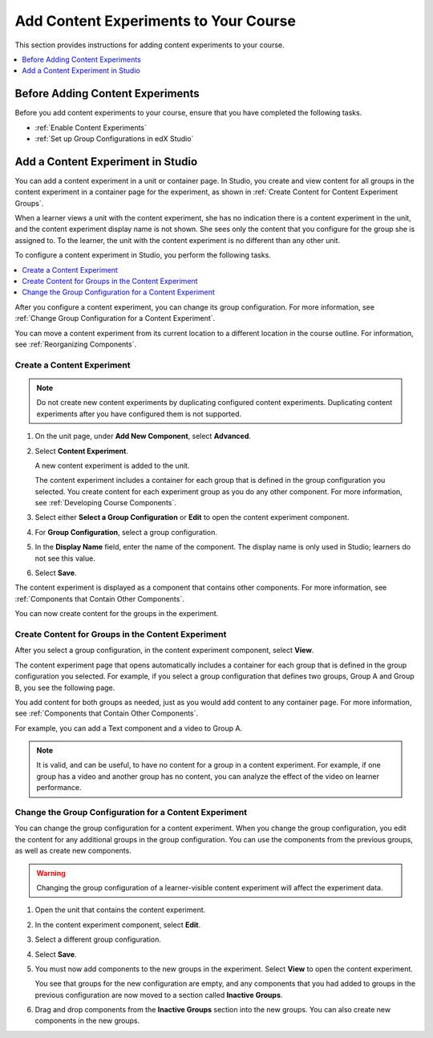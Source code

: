 .. _Add Content Experiments to Your Course:

#########################################
Add Content Experiments to Your Course
#########################################

This section provides instructions for adding content experiments to your
course.

.. contents::
  :local:
  :depth: 1

********************************************
Before Adding Content Experiments
********************************************

Before you add content experiments to your course, ensure that you have
completed the following tasks.

* :ref:`Enable Content Experiments`
* :ref:`Set up Group Configurations in edX Studio`

.. _Add a Content Experiment in Studio:

********************************************
Add a Content Experiment in Studio
********************************************

You can add a content experiment in a unit or container page. In Studio, you
create and view content for all groups in the content experiment in a
container page for the experiment, as shown in :ref:`Create Content for
Content Experiment Groups`.

When a learner views a unit with the content experiment, she has no indication
there is a content experiment in the unit, and the content experiment display
name is not shown. She sees only the content that you configure for the group
she is assigned to. To the learner, the unit with the content experiment is no
different than any other unit.

To configure a content experiment in Studio, you perform the following tasks.

.. contents::
  :local:
  :depth: 1


After you configure a content experiment, you can change its group
configuration. For more information, see :ref:`Change Group Configuration for
a Content Experiment`.

You can move a content experiment from its current location to a different
location in the course outline. For information, see :ref:`Reorganizing
Components`.


.. _Create a Content Experiment:

===============================
Create a Content Experiment
===============================

.. note::

   Do not create new content experiments by duplicating configured content
   experiments. Duplicating content experiments after you have configured them
   is not supported.

#. On the unit page, under **Add New Component**, select **Advanced**.

#. Select **Content Experiment**.

   A new content experiment is added to the unit.

   .. image:: /_images/educator_how_tos/content_experiment_block.png
    :width: 600
    :alt: An image showing the content experiment component in a unit page in
        Studio.

   The content experiment includes a container for each group that is defined
   in the group configuration you selected. You create content for each
   experiment group as you do any other component. For more information, see
   :ref:`Developing Course Components`.

#. Select either **Select a Group Configuration** or **Edit** to open the
   content experiment component.

   .. image:: /_images/educator_how_tos/content_experiment_editor.png
    :alt: An image of the content experiment editor in Studio.
    :width: 600

#. For **Group Configuration**, select a group configuration.

#. In the **Display Name** field, enter the name of the component. The display
   name is only used in Studio; learners do not see this value.

#. Select **Save**.

The content experiment is displayed as a component that contains other
components. For more information, see :ref:`Components that Contain Other
Components`.

You can now create content for the groups in the experiment.


.. _Create Content for Content Experiment Groups:

=====================================================
Create Content for Groups in the Content Experiment
=====================================================

After you select a group configuration, in the content experiment component,
select **View**.

The content experiment page that opens automatically includes a container for
each group that is defined in the group configuration you selected. For
example, if you select a group configuration that defines two groups, Group A
and Group B, you see the following page.

.. image:: /_images/educator_how_tos/content_experiment_container.png
 :alt: An image of the content experiment page in Studio, with two groups.
 :width: 600

You add content for both groups as needed, just as you would add content to
any container page. For more information, see :ref:`Components that Contain
Other Components`.

For example, you can add a Text component and a video to Group A.

.. image:: /_images/educator_how_tos/a_b_test_child_expanded.png
 :alt: An image of an expanded content experiment component with an HTML and
     video component.
 :width: 600

.. note::   It is valid, and can be useful, to have no content for a group in
   a content experiment. For example, if one group has a video and another
   group has no content, you can analyze the effect of the video on learner
   performance.


.. _Change Group Configuration for a Content Experiment:

========================================================
Change the Group Configuration for a Content Experiment
========================================================

You can change the group configuration for a content experiment. When you
change the group configuration, you edit the content for any additional groups
in the group configuration. You can use the components from the previous
groups, as well as create new components.

.. warning::   Changing the group configuration of a learner-visible content
   experiment will affect the experiment data.

#. Open the unit that contains the content experiment.

#. In the content experiment component, select **Edit**.

   .. image:: /_images/educator_how_tos/content_experiment_editor_group2.png
    :alt: An image of the content experiment editor in Studio, with a group
        configuration selected.
    :width: 600

#. Select a different group configuration.

#. Select **Save**.

#. You must now add components to the new groups in the experiment. Select
   **View** to open the content experiment.

   You see that groups for the new configuration are empty, and any components
   that you had added to groups in the previous configuration are now moved to
   a section called **Inactive Groups**.

   .. image:: /_images/educator_how_tos/inactive_groups.png
    :alt: An image of a content experiment in Studio, with components in an
        inactive group.
    :width: 600

#. Drag and drop components from the **Inactive Groups** section into the new
   groups. You can also create new components in the new groups.

.. seealso::
 :class: dropdown

  :ref:`Offering Differentiated Content` (concept)
  :ref:`Overview of Content Experiments` (concept)
  :ref:`Configure Your Course for Content Experiments` (how-to)
  :ref:`Add a Content Experiment in OLX` (how-to)
